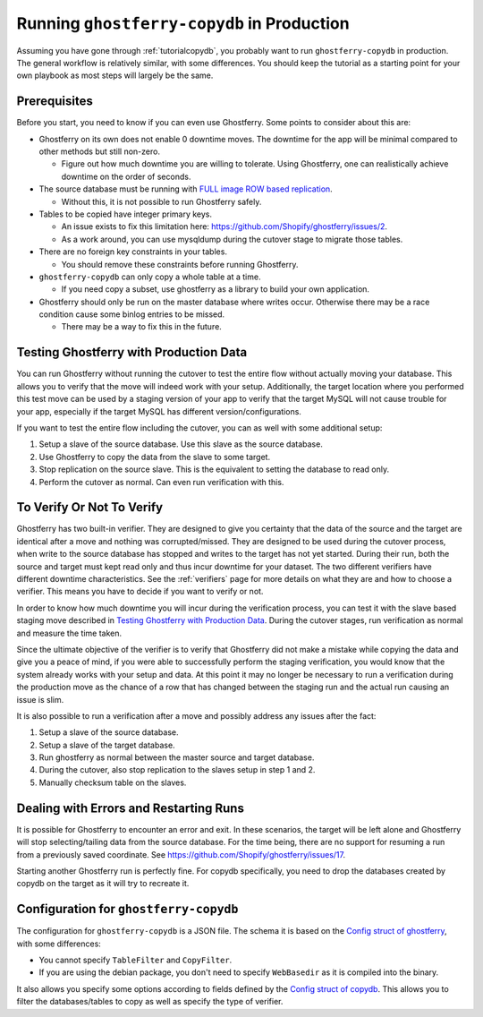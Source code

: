 .. _copydbinprod:

===========================================
Running ``ghostferry-copydb`` in Production
===========================================

Assuming you have gone through :ref:`tutorialcopydb`, you probably want to run
``ghostferry-copydb`` in production. The general workflow is relatively
similar, with some differences. You should keep the tutorial as a starting
point for your own playbook as most steps will largely be the same.

Prerequisites
-------------

Before you start, you need to know if you can even use Ghostferry. Some points
to consider about this are:

- Ghostferry on its own does not enable 0 downtime moves. The downtime for the
  app will be minimal compared to other methods but still non-zero.

  - Figure out how much downtime you are willing to tolerate. Using Ghostferry,
    one can realistically achieve downtime on the order of seconds.

- The source database must be running with `FULL image`_ `ROW based replication`_.

  - Without this, it is not possible to run Ghostferry safely.

- Tables to be copied have integer primary keys.

  - An issue exists to fix this limitation here:
    `<https://github.com/Shopify/ghostferry/issues/2>`_.
  - As a work around, you can use mysqldump during the cutover stage to migrate
    those tables.

- There are no foreign key constraints in your tables.

  - You should remove these constraints before running Ghostferry.

- ``ghostferry-copydb`` can only copy a whole table at a time.

  - If you need copy a subset, use ghostferry as a library to build your own
    application.

- Ghostferry should only be run on the master database where writes occur.
  Otherwise there may be a race condition cause some binlog entries to be
  missed.

  - There may be a way to fix this in the future.

.. _`FULL image`: https://dev.mysql.com/doc/refman/5.7/en/replication-options-binary-log.html#sysvar_binlog_row_image
.. _`ROW based replication`: https://dev.mysql.com/doc/refman/5.6/en/replication-options-binary-log.html#sysvar_binlog_format

Testing Ghostferry with Production Data
---------------------------------------

You can run Ghostferry without running the cutover to test the entire flow
without actually moving your database. This allows you to verify that the move
will indeed work with your setup. Additionally, the target location where you
performed this test move can be used by a staging version of your app to verify
that the target MySQL will not cause trouble for your app, especially if the
target MySQL has different version/configurations.

If you want to test the entire flow including the cutover, you can as well with
some additional setup:

1. Setup a slave of the source database. Use this slave as the source database.
2. Use Ghostferry to copy the data from the slave to some target.
3. Stop replication on the source slave. This is the equivalent to setting the
   database to read only.
4. Perform the cutover as normal. Can even run verification with this.

To Verify Or Not To Verify
--------------------------

Ghostferry has two built-in verifier. They are designed to give you certainty
that the data of the source and the target are identical after a move and
nothing was corrupted/missed. They are designed to be used during the cutover
process, when write to the source database has stopped and writes to the target
has not yet started. During their run, both the source and target must kept
read only and thus incur downtime for your dataset. The two different verifiers
have different downtime characteristics. See the :ref:`verifiers` page for more
details on what they are and how to choose a verifier. This means you have to
decide if you want to verify or not.

In order to know how much downtime you will incur during the verification
process, you can test it with the slave based staging move described in
`Testing Ghostferry with Production Data`_. During the cutover stages, run
verification as normal and measure the time taken.

Since the ultimate objective of the verifier is to verify that Ghostferry did
not make a mistake while copying the data and give you a peace of mind, if you
were able to successfully perform the staging verification, you would know that
the system already works with your setup and data. At this point it may no
longer be necessary to run a verification during the production move as the
chance of a row that has changed between the staging run and the actual run
causing an issue is slim.

It is also possible to run a verification after a move and possibly address any
issues after the fact:

1. Setup a slave of the source database.
2. Setup a slave of the target database.
3. Run ghostferry as normal between the master source and target database.
4. During the cutover, also stop replication to the slaves setup in step 1 and
   2.
5. Manually checksum table on the slaves.

Dealing with Errors and Restarting Runs
---------------------------------------

It is possible for Ghostferry to encounter an error and exit. In these
scenarios, the target will be left alone and Ghostferry will stop
selecting/tailing data from the source database. For the time being, there are
no support for resuming a run from a previously saved coordinate. See
`<https://github.com/Shopify/ghostferry/issues/17>`_.

Starting another Ghostferry run is perfectly fine. For copydb specifically, you
need to drop the databases created by copydb on the target as it will try to
recreate it.

Configuration for ``ghostferry-copydb``
---------------------------------------

The configuration for ``ghostferry-copydb`` is a JSON file. The schema it is
based on the `Config struct of ghostferry
<https://godoc.org/github.com/Shopify/ghostferry#Config>`__, with some
differences:

- You cannot specify ``TableFilter`` and ``CopyFilter``.
- If you are using the debian package, you don't need to specify
  ``WebBasedir`` as it is compiled into the binary.

It also allows you specify some options according to fields defined by the
`Config struct of copydb
<https://godoc.org/github.com/Shopify/ghostferry/copydb#Config>`__. This allows
you to filter the databases/tables to copy as well as specify the type of
verifier.
